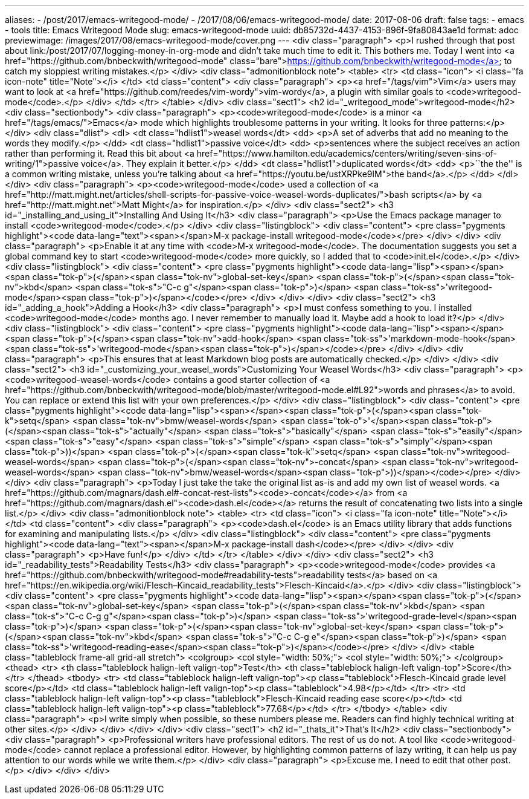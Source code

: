 ---
aliases:
- /post/2017/emacs-writegood-mode/
- /2017/08/06/emacs-writegood-mode/
date: 2017-08-06
draft: false
tags:
- emacs
- tools
title: Emacs Writegood Mode
slug: emacs-writegood-mode
uuid: db85732d-4437-4153-896f-9fa80843ae1d
format: adoc
previewimage: /images/2017/08/emacs-writegood-mode/cover.png
---
<div class="paragraph">
<p>I rushed through that post about link:/post/2017/07/logging-money-in-org-mode and didn’t take much time to edit it.
This bothers me.
Today I went into <a href="https://github.com/bnbeckwith/writegood-mode" class="bare">https://github.com/bnbeckwith/writegood-mode</a> to catch my sloppiest writing mistakes.</p>
</div>
<div class="admonitionblock note">
<table>
<tr>
<td class="icon">
<i class="fa icon-note" title="Note"></i>
</td>
<td class="content">
<div class="paragraph">
<p><a href="/tags/vim">Vim</a> users may want to look at <a href="https://github.com/reedes/vim-wordy">vim-wordy</a>, a plugin with similar goals to <code>writegood-mode</code>.</p>
</div>
</td>
</tr>
</table>
</div>
<div class="sect1">
<h2 id="_writegood_mode">writegood-mode</h2>
<div class="sectionbody">
<div class="paragraph">
<p><code>writegood-mode</code> is a minor <a href="/tags/emacs/">Emacs</a> mode which highlights troublesome patterns in your writing.
It looks for three patterns:</p>
</div>
<div class="dlist">
<dl>
<dt class="hdlist1">weasel words</dt>
<dd>
<p>A set of adverbs that add no meaning to the words they modify.</p>
</dd>
<dt class="hdlist1">passive voice</dt>
<dd>
<p>sentences where the subject receives an action rather than performing it.
Read this bit about <a href="https://www.hamilton.edu/academics/centers/writing/seven-sins-of-writing/1">passive voice</a>.
They explain it better.</p>
</dd>
<dt class="hdlist1">duplicated words</dt>
<dd>
<p>``the the'' is a common writing mistake, unless you’re talking about <a href="https://youtu.be/ustXRPke9lM">the band</a>.</p>
</dd>
</dl>
</div>
<div class="paragraph">
<p><code>writegood-mode</code> used a collection of <a href="http://matt.might.net/articles/shell-scripts-for-passive-voice-weasel-words-duplicates/">bash scripts</a> by <a href="http://matt.might.net">Matt Might</a> for inspiration.</p>
</div>
<div class="sect2">
<h3 id="_installing_and_using_it">Installing And Using It</h3>
<div class="paragraph">
<p>Use the Emacs package manager to install <code>writegood-mode</code>.</p>
</div>
<div class="listingblock">
<div class="content">
<pre class="pygments highlight"><code data-lang="text"><span></span>M-x package-install writegood-mode</code></pre>
</div>
</div>
<div class="paragraph">
<p>Enable it at any time with <code>M-x writegood-mode</code>.
The documentation suggests you set a global command key to start <code>writegood-mode</code> more quickly, so I added that to <code>init.el</code>.</p>
</div>
<div class="listingblock">
<div class="content">
<pre class="pygments highlight"><code data-lang="lisp"><span></span><span class="tok-p">(</span><span class="tok-nv">global-set-key</span> <span class="tok-p">(</span><span class="tok-nv">kbd</span> <span class="tok-s">&quot;C-c g&quot;</span><span class="tok-p">)</span> <span class="tok-ss">&#39;writegood-mode</span><span class="tok-p">)</span></code></pre>
</div>
</div>
</div>
<div class="sect2">
<h3 id="_adding_a_hook">Adding a Hook</h3>
<div class="paragraph">
<p>I must confess something to you. I installed <code>writegood-mode</code> months ago. I never remember to manually load it. Maybe add a hook to load it?</p>
</div>
<div class="listingblock">
<div class="content">
<pre class="pygments highlight"><code data-lang="lisp"><span></span><span class="tok-p">(</span><span class="tok-nv">add-hook</span> <span class="tok-ss">&#39;markdown-mode-hook</span> <span class="tok-ss">&#39;writegood-mode</span><span class="tok-p">)</span></code></pre>
</div>
</div>
<div class="paragraph">
<p>This ensures that at least Markdown blog posts are automatically checked.</p>
</div>
</div>
<div class="sect2">
<h3 id="_customizing_your_weasel_words">Customizing Your Weasel Words</h3>
<div class="paragraph">
<p><code>writegood-weasel-words</code> contains a good starter collection of <a href="https://github.com/bnbeckwith/writegood-mode/blob/master/writegood-mode.el#L92">words and phrases</a> to avoid.
You can replace or extend this list with your own preferences.</p>
</div>
<div class="listingblock">
<div class="content">
<pre class="pygments highlight"><code data-lang="lisp"><span></span><span class="tok-p">(</span><span class="tok-k">setq</span> <span class="tok-nv">bmw/weasel-words</span>
      <span class="tok-o">&#39;</span><span class="tok-p">(</span><span class="tok-s">&quot;actually&quot;</span>
        <span class="tok-s">&quot;basically&quot;</span>
        <span class="tok-s">&quot;easily&quot;</span>
        <span class="tok-s">&quot;easy&quot;</span>
        <span class="tok-s">&quot;simple&quot;</span>
        <span class="tok-s">&quot;simply&quot;</span><span class="tok-p">))</span>
<span class="tok-p">(</span><span class="tok-k">setq</span> <span class="tok-nv">writegood-weasel-words</span>
      <span class="tok-p">(</span><span class="tok-nv">-concat</span> <span class="tok-nv">writegood-weasel-words</span> <span class="tok-nv">bmw/weasel-words</span><span class="tok-p">))</span></code></pre>
</div>
</div>
<div class="paragraph">
<p>Today I just take the take the original list as-is and add my own list of weasel words.
<a href="https://github.com/magnars/dash.el#-concat-rest-lists"><code>-concat</code></a> from <a href="https://github.com/magnars/dash.el"><code>dash.el</code></a> returns the result of concatenating two lists into a single list.</p>
</div>
<div class="admonitionblock note">
<table>
<tr>
<td class="icon">
<i class="fa icon-note" title="Note"></i>
</td>
<td class="content">
<div class="paragraph">
<p><code>dash.el</code> is an Emacs utility library that adds functions for examining and manipulating lists.</p>
</div>
<div class="listingblock">
<div class="content">
<pre class="pygments highlight"><code data-lang="text"><span></span>M-x package-install dash</code></pre>
</div>
</div>
<div class="paragraph">
<p>Have fun!</p>
</div>
</td>
</tr>
</table>
</div>
</div>
<div class="sect2">
<h3 id="_readability_tests">Readability Tests</h3>
<div class="paragraph">
<p><code>writegood-mode</code> provides <a href="https://github.com/bnbeckwith/writegood-mode#readability-tests">readability tests</a> based on <a href="https://en.wikipedia.org/wiki/Flesch–Kincaid_readability_tests">Flesch-Kincaid</a>.</p>
</div>
<div class="listingblock">
<div class="content">
<pre class="pygments highlight"><code data-lang="lisp"><span></span><span class="tok-p">(</span><span class="tok-nv">global-set-key</span> <span class="tok-p">(</span><span class="tok-nv">kbd</span> <span class="tok-s">&quot;C-c C-g g&quot;</span><span class="tok-p">)</span> <span class="tok-ss">&#39;writegood-grade-level</span><span class="tok-p">)</span>
<span class="tok-p">(</span><span class="tok-nv">global-set-key</span> <span class="tok-p">(</span><span class="tok-nv">kbd</span> <span class="tok-s">&quot;C-c C-g e&quot;</span><span class="tok-p">)</span> <span class="tok-ss">&#39;writegood-reading-ease</span><span class="tok-p">)</span></code></pre>
</div>
</div>
<table class="tableblock frame-all grid-all stretch">
<colgroup>
<col style="width: 50%;">
<col style="width: 50%;">
</colgroup>
<thead>
<tr>
<th class="tableblock halign-left valign-top">Test</th>
<th class="tableblock halign-left valign-top">Score</th>
</tr>
</thead>
<tbody>
<tr>
<td class="tableblock halign-left valign-top"><p class="tableblock">Flesch-Kincaid grade level score</p></td>
<td class="tableblock halign-left valign-top"><p class="tableblock">4.98</p></td>
</tr>
<tr>
<td class="tableblock halign-left valign-top"><p class="tableblock">Flesch-Kincaid reading ease score</p></td>
<td class="tableblock halign-left valign-top"><p class="tableblock">77.68</p></td>
</tr>
</tbody>
</table>
<div class="paragraph">
<p>I write simply when possible, so these numbers please me.
Readers can find highly technical writing at other sites.</p>
</div>
</div>
</div>
</div>
<div class="sect1">
<h2 id="_thats_it">That’s It</h2>
<div class="sectionbody">
<div class="paragraph">
<p>Professional writers have professional editors.
The rest of us do not.
A tool like <code>writegood-mode</code> cannot replace a professional editor.
However, by highlighting common patterns of lazy writing, it can help us pay attention to our words while we write them.</p>
</div>
<div class="paragraph">
<p>Excuse me.
I need to edit that other post.</p>
</div>
</div>
</div>